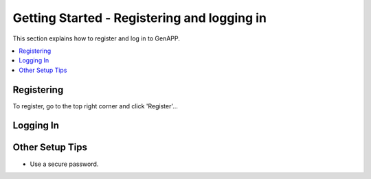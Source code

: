 Getting Started - Registering and logging in
===============

This section explains how to register and log in to GenAPP.

.. contents::
   :local:
   :depth: 2

Registering
-----------

To register, go to the top right corner and click 'Register'...

Logging In
----------

Other Setup Tips
----------------

- Use a secure password.


